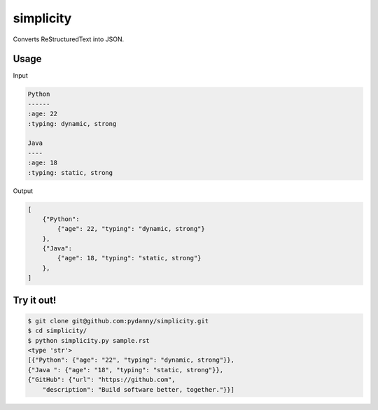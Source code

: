 simplicity
==========

Converts ReStructuredText into JSON.

Usage
-------

Input

.. code-block:: RestructuredText

    Python
    ------
    :age: 22
    :typing: dynamic, strong
    
    Java 
    ----
    :age: 18
    :typing: static, strong
    
Output

.. code-block:: JavaScript

    [
        {"Python":
            {"age": 22, "typing": "dynamic, strong"}
        },
        {"Java":
            {"age": 18, "typing": "static, strong"}
        },
    ]
    
Try it out!
------------

.. code-block:: bash

    $ git clone git@github.com:pydanny/simplicity.git
    $ cd simplicity/
    $ python simplicity.py sample.rst
    <type 'str'>
    [{"Python": {"age": "22", "typing": "dynamic, strong"}}, 
    {"Java ": {"age": "18", "typing": "static, strong"}}, 
    {"GitHub": {"url": "https://github.com", 
        "description": "Build software better, together."}}]
